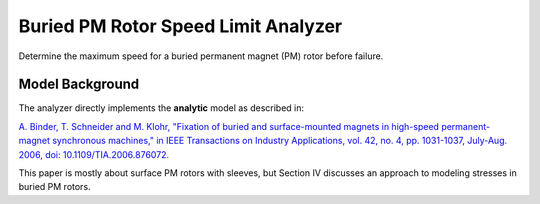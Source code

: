 .. _buried_pm_rotor_speed_limit_analyzer:


Buried PM Rotor Speed Limit Analyzer
####################################

Determine the maximum speed for a buried permanent magnet (PM) rotor before failure.

Model Background
****************

The analyzer directly implements the **analytic** model as described in:

`A. Binder, T. Schneider and M. Klohr, "Fixation of buried and surface-mounted magnets in high-speed permanent-magnet synchronous machines," in IEEE Transactions on Industry Applications, vol. 42, no. 4, pp. 1031-1037, July-Aug. 2006, doi: 10.1109/TIA.2006.876072. <https://ieeexplore.ieee.org/abstract/document/1658333>`_

This paper is mostly about surface PM rotors with sleeves, but Section IV discusses an approach to modeling stresses in buried PM rotors.



..
   .. figure:: ./Images/RotorConfig.svg
      :alt: Trial1 
      :align: center
      :width: 300 

   .. figure:: ./Images/SleeveOrientation.svg
      :alt: Trial1 
      :align: center
      :width: 300 
      
   All materials except for the sleeve are assumed to be isotropic. The sleeve is modeled as anisotropic, which allows consideration of high performance materials such as carbon fiber. The analyzer implements the rotor model developed in `this paper <https://ieeexplore.ieee.org/document/9595523>`_:


   Inputs from User
   **********************************

   .. _deltaT:

   The structural analyzer problem requires a material dictionary (``mat_dict``) and dimensions of the shaft, rotor core, magnet, and sleeve as defined in the diagrams above. The structural analyzer problem also takes in ``deltaT`` which represents the rotor temperature rise to account for thermal expansion. The ``deltaT`` values should be thought of as the temperature rise from rest, so if when the rotor is not in use it rests at 20C, then the temperature rise would be relative to that temperature.


   .. _mat-dict:
   .. csv-table:: ``mat_dict`` input to SPM structural problem
      :file: inputs_mat_dict.csv
      :widths: 70, 70, 30
      :header-rows: 1


   .. csv-table:: Additional inputs for SPM structural problem
      :file: inputs_dimensions.csv
      :widths: 70, 70, 30
      :header-rows: 1

   The following code demonstrates how to initialize the ``SPM_RotorStructuralProblem`` and ``SPM_RotorStructuralAnalyzer``. The values used by the ``mat_dict`` are representative of typical values used by this analyzer assuming 1045 carbon steel for the shaft, M19 29-gauge laminated steel for the rotor core, N40 neodymium magnets, and carbon fiber for the sleeve.

   .. code-block:: python

      import numpy as np
      from matplotlib import pyplot as plt
      import eMach.mach_eval.analyzers.mechanical.rotor_structural as sta
      ######################################################
      # Creating the required Material Dictionary 
      ######################################################
      mat_dict = {
         'core_material_density': 7650,  # kg/m3
         'core_youngs_modulus': 185E9,  # Pa
         'core_poission_ratio': .3,
         'alpha_rc' : 1.2E-5,

         'magnet_material_density'    : 7450, # kg/m3
         'magnet_youngs_modulus'      : 160E9, # Pa
         'magnet_poission_ratio'      :.24,
         'alpha_pm'                   :5E-6,

         'sleeve_material_density'    : 1800, # kg/m3
         'sleeve_youngs_th_direction' : 125E9,  #Pa
         'sleeve_youngs_p_direction'  : 8.8E9,  #Pa
         'sleeve_poission_ratio_p'    :.015,
         'sleeve_poission_ratio_tp'   :.28,
         'alpha_sl_t'                :-4.7E-7,
         'alpha_sl_r'                :0.3E-6,

         'sleeve_max_tan_stress': 1950E6,  # Pa
         'sleeve_max_rad_stress': -100E6,  # Pa

         'shaft_material_density': 7870,  # kg/m3
         'shaft_youngs_modulus': 206E9,  # Pa
         'shaft_poission_ratio': .3,  # []
         'alpha_sh' : 1.2E-5
      }
      ######################################################
      #Setting the machine geometry and operating conditions
      ######################################################
      r_sh = 5E-3 # [m]
      d_m = 2E-3 # [m]
      r_ro = 12.5E-3 # [m]
      deltaT = 0 # [K]
      N = 100E3 # [RPM]
      d_sl=1E-3 # [m]
      delta_sl=-2.4E-5 # [m]

      ######################################################
      #Creating problem and analyzer class
      ######################################################
      problem = sta.SPM_RotorStructuralProblem(r_sh, d_m, r_ro, d_sl, delta_sl, deltaT, N,mat_dict)
      analyzer=sta.SPM_RotorStructuralAnalyzer()


   Example with No Rotor Sleeve
   ~~~~~~~~~~~~~~~~~~~~~~~~~~~~
   To analyze a rotor with no sleeve, simple set ``d_sl``, ``delta_sl``, and ``deltaT`` to zero when creating the problem as shown in the following code:

   .. code-block:: python

      ######################################################
      #Setting the machine geometry and operating conditions
      ######################################################
      r_sh = 5E-3 # [m]
      d_m = 2E-3 # [m]
      r_ro = 12.5E-3 # [m]
      deltaT = 0 # [K]
      N = 50E3 # [RPM]
      d_sl=0 # [m]
      delta_sl=0 # [m]

      ######################################################
      #Creating problem and analyzer class
      ######################################################
      problem = sta.SPM_RotorStructuralProblem(r_sh, d_m, r_ro, d_sl, delta_sl, deltaT, N,mat_dict)
      analyzer=sta.SPM_RotorStructuralAnalyzer()


   Outputs to User
   ***********************************

   The SPM structural analyzer returns a list of ``sigma`` objects (referred to as ``sigmas``). Each ``sigma`` object contains the analytic solution for radial and tangential stress in a single rotor components, as follows: 

   * ``sigmas[0]``: Shaft
   * ``sigmas[1]``: Rotor Core
   * ``sigmas[2]``: Magnets
   * ``sigmas[3]``: Sleeve

   The user can obtain the stress (in units of Pa) at any radius in a rotor component using the ``sigma.radial()`` and ``sigma.tangential()`` methods. For example, ``sigmas[2].radial(r_ro)`` would return the radial stress at the outer edge of the magnets (radius of ``r_ro`` in units of m), and ``sigmas[2].tangential(r_ro)`` would return the tangential stress. If the user attempts to pass a radius which is outside of the range of the rotor component, then the ``sigma`` object will raise a ``ValueError``. Note that the sigma objects determine the stress by solving equation (4) in the supporting `paper <https://ieeexplore.ieee.org/document/9595523>`_.


   Example code to calculate the stress distribution in the rotor:

   .. code-block:: python

      ######################################################
      #Analyzing Problem
      ######################################################
      sigmas=analyzer.analyze(problem)
      
      ######################################################
      #Creating vectors of radius used for plotting
      ######################################################
      r_vect_sh=np.linspace(r_sh/10000,r_sh,100)
      r_vect_rc=np.linspace(r_sh,r_ro-d_m,100)
      r_vect_pm=np.linspace(r_ro-d_m,r_ro,100)
      r_vect_sl=np.linspace(r_ro,r_ro+d_sl,100)
      
      ######################################################
      #Plotting Stress distribution in rotor
      ######################################################
      fig,ax=plt.subplots(2,1)
      ax[0].plot(r_vect_sh,sigmas[0].radial(r_vect_sh))
      ax[0].plot(r_vect_rc,sigmas[1].radial(r_vect_rc))
      ax[0].plot(r_vect_pm,sigmas[2].radial(r_vect_pm))
      ax[0].plot(r_vect_sl,sigmas[3].radial(r_vect_sl))
      ax[0].set_xticks([])
      ax[0].set_ylabel('Radial Stress [Pa]')
      ax[1].plot(r_vect_sh,sigmas[0].tangential(r_vect_sh))
      ax[1].plot(r_vect_rc,sigmas[1].tangential(r_vect_rc))
      ax[1].plot(r_vect_pm,sigmas[2].tangential(r_vect_pm))
      ax[1].plot(r_vect_sl,sigmas[3].tangential(r_vect_sl))
      ax[1].set_ylabel('Tangential Stress [Pa]')
      ax[1].set_xlabel('Radial Position [m]')
         

   .. figure:: ./Images/ExampleStress.svg
      :alt: Trial1 
      :align: center
      :width: 600 
      
   Example with No Rotor Sleeve
   ~~~~~~~~~~~~~~~~~~~~~~~~~~~~

   The following code will calculate the stress distribution for a rotor which is not utilizing a rotor sleeve:


   .. code-block:: python

      ######################################################
      #Analyzing Problem
      ######################################################
      sigmas=analyzer.analyze(problem)
      
      ######################################################
      #Creating vectors of radius used for plotting
      ######################################################
      r_vect_sh=np.linspace(r_sh/10000,r_sh,100)
      r_vect_rc=np.linspace(r_sh,r_ro-d_m,100)
      r_vect_pm=np.linspace(r_ro-d_m,r_ro,100)
      r_vect_sl=np.linspace(r_ro,r_ro+d_sl,100)
      
      ######################################################
      #Plotting Stress distribution in rotor
      ######################################################
      fig,ax=plt.subplots(2,1)
      ax[0].plot(r_vect_sh,sigmas[0].radial(r_vect_sh))
      ax[0].plot(r_vect_rc,sigmas[1].radial(r_vect_rc))
      ax[0].plot(r_vect_pm,sigmas[2].radial(r_vect_pm))
      ax[0].set_xticks([])
      ax[0].set_ylabel('Radial Stress [Pa]')
      ax[1].plot(r_vect_sh,sigmas[0].tangential(r_vect_sh))
      ax[1].plot(r_vect_rc,sigmas[1].tangential(r_vect_rc))
      ax[1].plot(r_vect_pm,sigmas[2].tangential(r_vect_pm))
      ax[1].set_ylabel('Tangential Stress [Pa]')
      ax[1].set_xlabel('Radial Position [m]')
         

   .. figure:: ./Images/ExampleStress_NoSleeve.svg
      :alt: Trial1 
      :align: center
      :width: 600 
